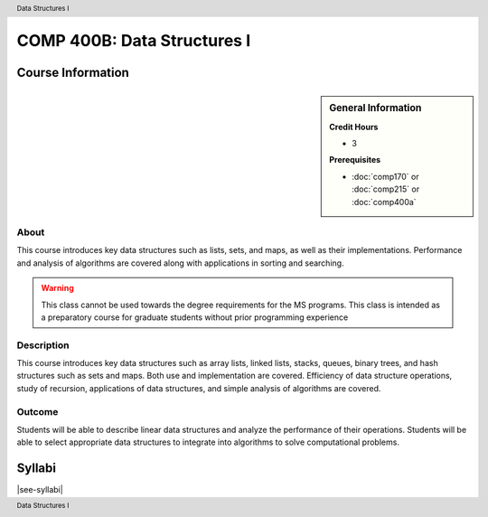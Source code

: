 .. header:: Data Structures I
.. footer:: Data Structures I

.. index::
    Data Structures
    Data
    Structures
    COMP 400B

############################
COMP 400B: Data Structures I
############################

******************
Course Information
******************

.. sidebar:: General Information

    **Credit Hours**

    * 3

    **Prerequisites**

    * :doc:`comp170` or :doc:`comp215` or :doc:`comp400a`

About
=====

This course introduces key data structures such as lists, sets, and maps, as well as their implementations. Performance and analysis of algorithms are covered along with applications in sorting and searching.

.. warning::
    This class cannot be used towards the degree requirements for the MS programs. This class is intended as a preparatory course for graduate students without prior programming experience

Description
===========

This course introduces key data structures such as array lists, linked lists, stacks, queues, binary trees, and hash structures such as sets and maps. Both use and implementation are covered. Efficiency of data structure operations, study of recursion, applications of data structures, and simple analysis of algorithms are covered.

Outcome
=======

Students will be able to describe linear data structures and analyze the performance of their operations. Students will be able to select appropriate data structures to integrate into algorithms to solve computational problems.


*******
Syllabi
*******

|see-syllabi|
